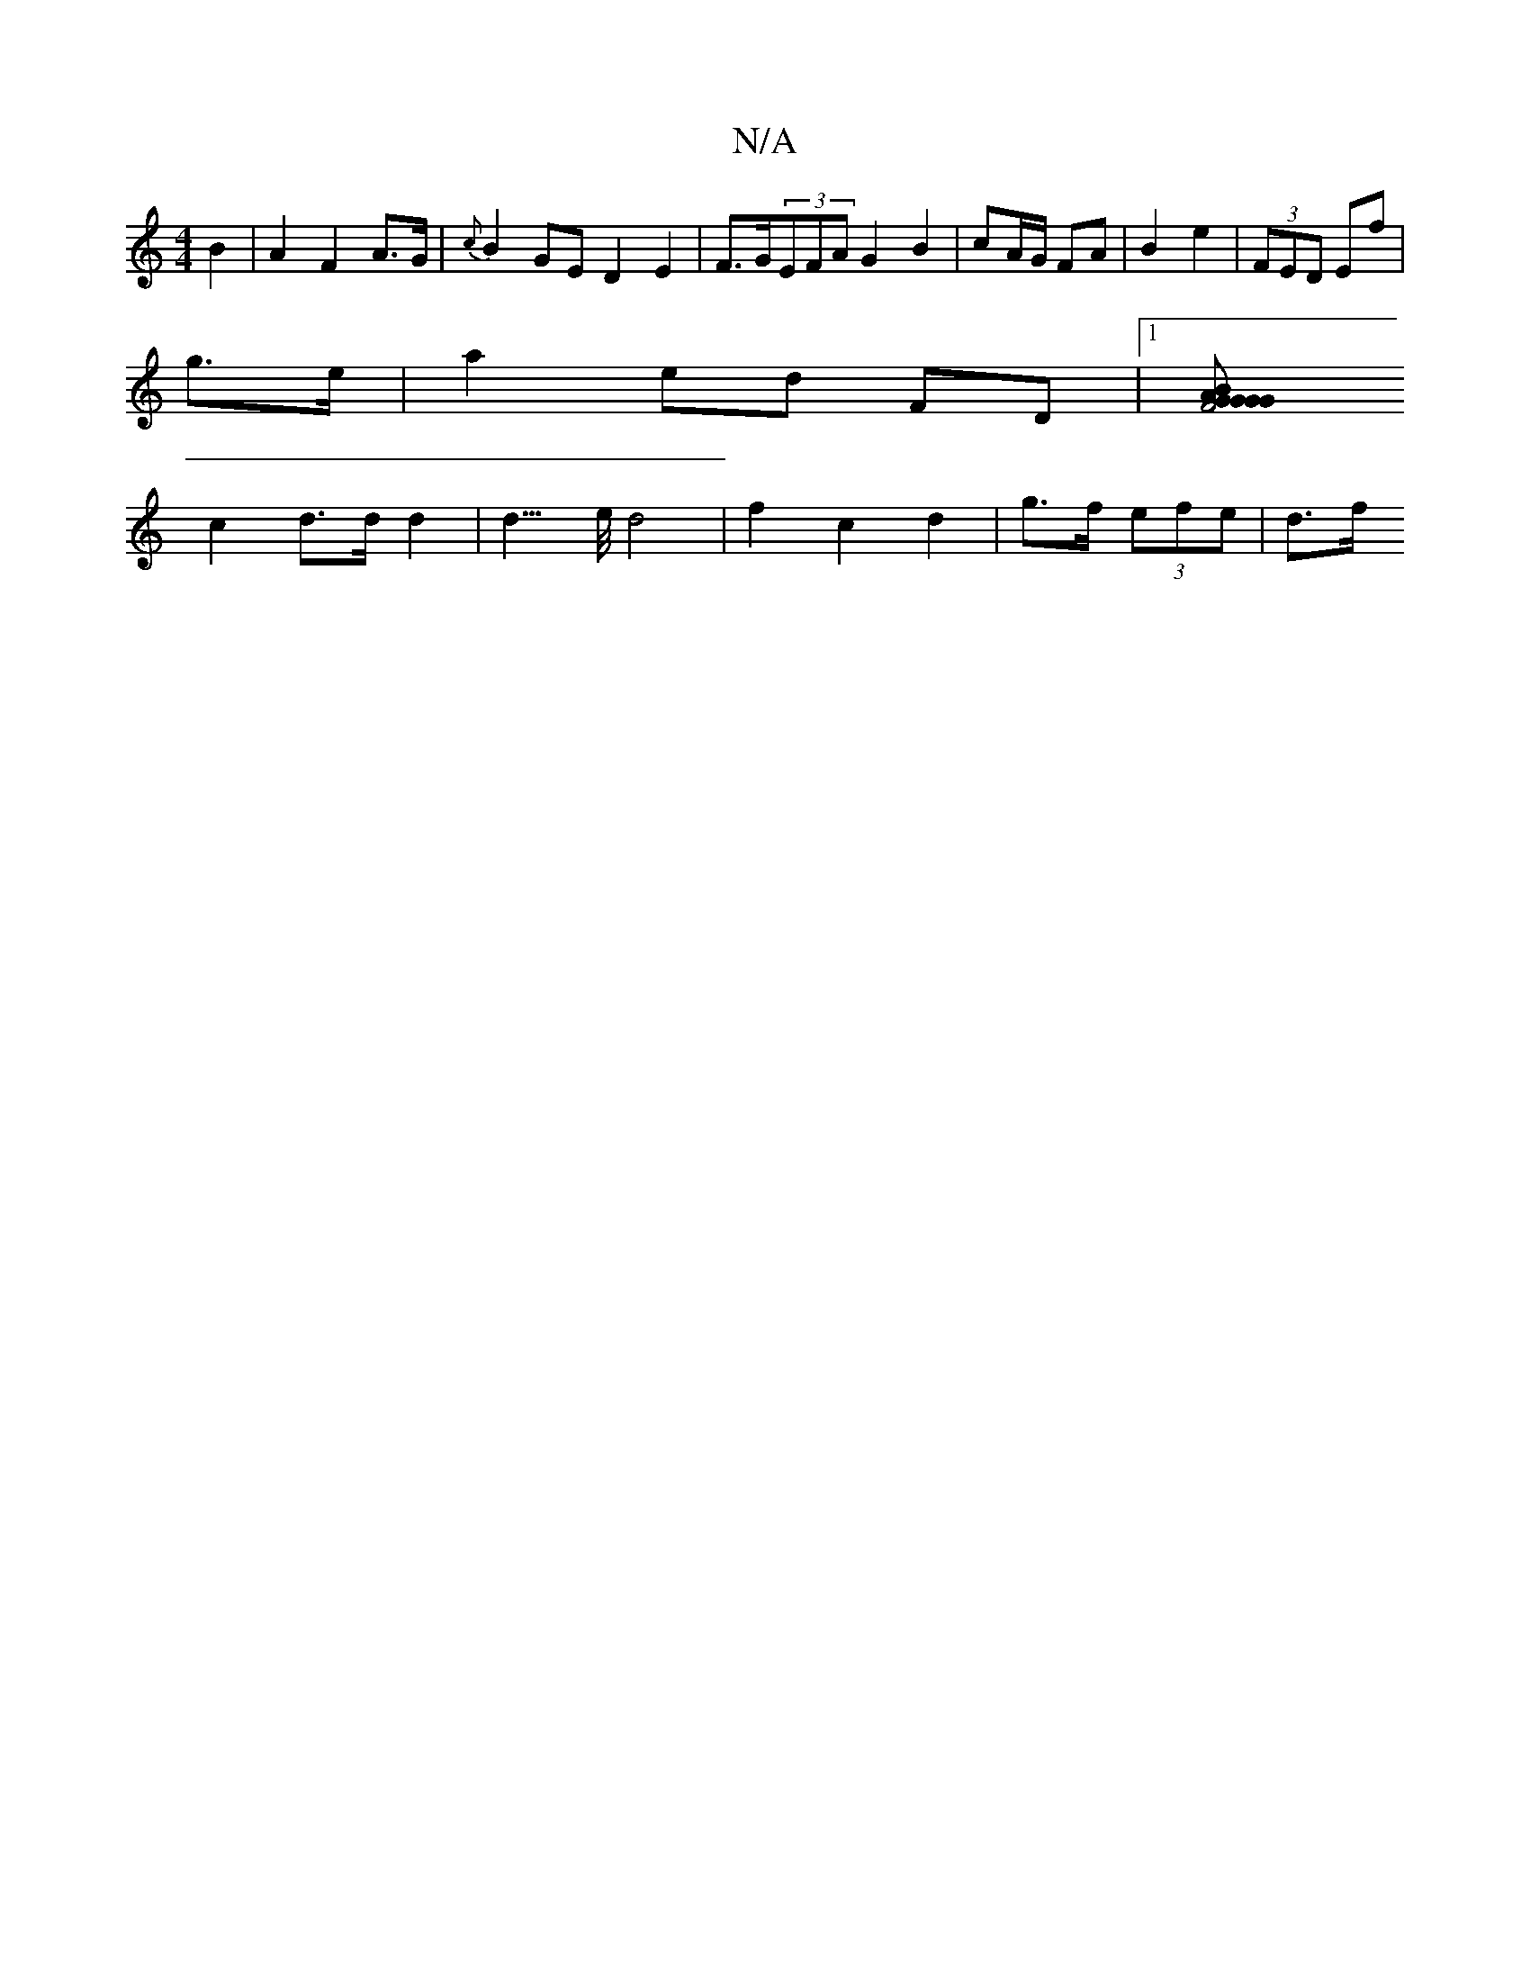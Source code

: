 X:1
T:N/A
M:4/4
R:N/A
K:Cmajor
 B2|A2 F2 A>G | {c}B2GE D2 E2|F>G(3EFA G2B2|cA/G/ FA | B2 e2 | (3FED Ef|
g>e|a2 ed FD|1 [G2B2A2G2|F4 G>G | F2 d>B c>e c2 | B<A A>G F2 | E^G A2 B>G |
c2 d>d d2 | d3/>e/ d4 | f2 c2 d2 | g>f (3efe | d>f 